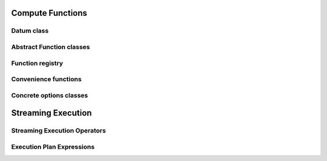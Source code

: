 .. Licensed to the Apache Software Foundation (ASF) under one
.. or more contributor license agreements.  See the NOTICE file
.. distributed with this work for additional information
.. regarding copyright ownership.  The ASF licenses this file
.. to you under the Apache License, Version 2.0 (the
.. "License"); you may not use this file except in compliance
.. with the License.  You may obtain a copy of the License at

..   http://www.apache.org/licenses/LICENSE-2.0

.. Unless required by applicable law or agreed to in writing,
.. software distributed under the License is distributed on an
.. "AS IS" BASIS, WITHOUT WARRANTIES OR CONDITIONS OF ANY
.. KIND, either express or implied.  See the License for the
.. specific language governing permissions and limitations
.. under the License.

Compute Functions
=================

Datum class
-----------

.. doxygenclass:: arrow::Datum
   :members:

Abstract Function classes
-------------------------

.. doxygengroup:: compute-functions
   :content-only:
   :members:

Function registry
-----------------

.. doxygenclass:: arrow::compute::FunctionRegistry
   :members:

.. doxygenfunction:: arrow::compute::GetFunctionRegistry

Convenience functions
---------------------

.. doxygengroup:: compute-call-function
   :content-only:

Concrete options classes
------------------------

.. doxygengroup:: compute-concrete-options
   :content-only:
   :members:
   :undoc-members:

.. TODO: List concrete function invocation shortcuts?

Streaming Execution
===================

Streaming Execution Operators
-----------------------------

.. doxygenenum:: arrow::compute::JoinType

.. doxygenenum:: arrow::compute::JoinKeyCmp

.. doxygengroup:: execnode-options
   :content-only:
   :members:
   :undoc-members:

Execution Plan Expressions
--------------------------

.. doxygenclass:: arrow::FieldRef
   :members:

.. doxygengroup:: expression-core
   :content-only:
   :members:

.. doxygengroup:: expression-convenience
   :content-only:
   :members:
   :undoc-members:

.. doxygengroup:: expression-passes
   :content-only:
   :members:
